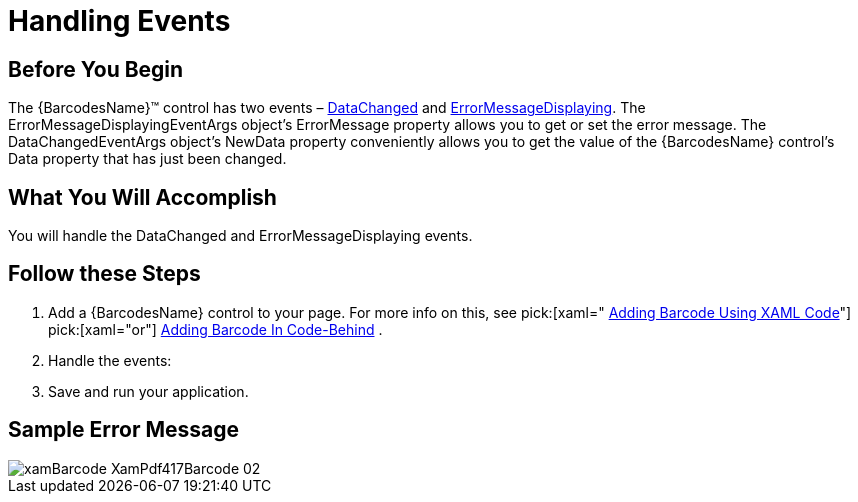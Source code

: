 ﻿////
|metadata|
{
    "name": "xambarcode-eventhandling",
    "controlName": ["{BarcodesName}"],
    "tags": [],
    "guid": "c71c9ae7-9d07-49bc-a4c8-e4280cac9614",
    "buildFlags": ["XAML"],
    "createdOn": "2015-09-23T20:39:35.3113901Z"
}
|metadata|
////

= Handling Events

== Before You Begin

The {BarcodesName}™ control has two events – link:{BarcodesLink}.{BarcodesRoot}~datachanged_ev.html[DataChanged] and link:{BarcodesLink}.{BarcodesRoot}~errormessagedisplaying_ev.html[ErrorMessageDisplaying]. The ErrorMessageDisplayingEventArgs object’s ErrorMessage property allows you to get or set the error message. The DataChangedEventArgs object’s NewData property conveniently allows you to get the value of the {BarcodesName} control’s Data property that has just been changed.

== What You Will Accomplish

You will handle the DataChanged and ErrorMessageDisplaying events.

== Follow these Steps

[start=1]
. Add a {BarcodesName} control to your page. For more info on this, see  pick:[xaml=" link:xambarcode-adding-xambarcode-using-xaml.html[Adding Barcode Using XAML Code]"]   pick:[xaml="or"]  link:xambarcode-adding-barcode-in-code-behind.html[Adding Barcode In Code-Behind] .
[start=2]
. Handle the events:

ifdef::xaml[]

*In XAML:*

----
<ig:XamMaxiCodeBarcode
        x:Name="Barcode"
        DataChanged="Barcode_DataChanged"
        ErrorMessageDisplaying="Barcode_ErrorMessageDisplaying" />
----

endif::xaml[]

ifdef::xaml[]

*In Visual Basic:*

[source]
----
Import Infragistics.Controls.Barcodes

Private Sub Barcode_DataChanged (ByVal sender As System.Object,
    ByVal e As DataChangedEventArgs)
        Dim errorMessage = e.ErrorMessage
End Sub

Private Sub Barcode_ErrorMessageDisplaying (ByVal sender As System.Object, ByVal e As ErrorMessageDisplayingEventArgs)
    Dim newData = e.NewData
End Sub
---- 

endif::xaml[]

ifdef::xaml[]

*In C#:*

[source]
----
using Infragistics.Controls.Barcodes;

private void Barcode_ErrorMessageDisplaying(object sender,
  ErrorMessageDisplayingEventsArgs e) {
    string errorMessage = e.ErrorMessage;
}

private void Barcode_DataChanged(object, DataChangedEventsArgs e) {
    string newData = e.NewData;
}
----

endif::xaml[]

[start=3]
. Save and run your application.

== Sample Error Message

ifdef::xaml[]

*In XAML:*

----
<ig:XamPdf417Barcode
	x:Name="Barcode"
	Data="xamBarcode"
	EncodingMode="Numeric" />
----

endif::xaml[]

ifdef::xaml[]

*In Visual Basic:*

----
Dim Barcode As New XamPdf417Barcode()
Barcode.Data = "xamBarcode"
Barcode.EncodingMode = CompactionMode.Numeric
----

endif::xaml[]

ifdef::xaml[]

*In C#:*

----
var Barcode = new XamPdf417Barcode();
Barcode.Data = "xamBarcode";
Barcode.EncodingMode = CompactionMode.Numeric;
----

endif::xaml[]

image::images/xamBarcode_XamPdf417Barcode_02.png[]